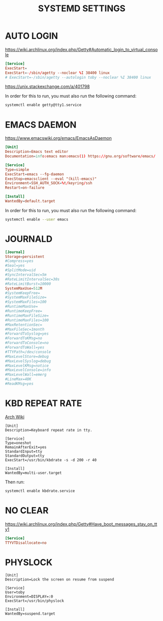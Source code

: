 #+TITLE: SYSTEMD SETTINGS
#+PROPERTY: header-args :cache yes
#+PROPERTY: header-args+ :mkdirp yes
#+PROPERTY: header-args+ :tangle-mode (identity #o644)
#+PROPERTY: header-args+ :results silent
#+PROPERTY: header-args+ :padline no

* AUTO LOGIN

https://wiki.archlinux.org/index.php/Getty#Automatic_login_to_virtual_console

#+BEGIN_SRC conf :tangle /sudo::/etc/systemd/system/getty@tty1.service.d/override.conf
  [Service]
  ExecStart=
  ExecStart=-/sbin/agetty --noclear %I 38400 linux
  # ExecStart=-/sbin/agetty --autologin toby --noclear %I 38400 linux
#+END_SRC

https://unix.stackexchange.com/a/401798

In order for this to run, you must also run the following command:

#+BEGIN_SRC sh
  systemctl enable getty@tty1.service
#+END_SRC

* EMACS DAEMON

https://www.emacswiki.org/emacs/EmacsAsDaemon

#+BEGIN_SRC conf :tangle ~/.config/systemd/user/emacs.service
  [Unit]
  Description=Emacs text editor
  Documentation=info:emacs man:emacs(1) https://gnu.org/software/emacs/

  [Service]
  Type=simple
  ExecStart=emacs --fg-daemon
  ExecStop=emacsclient --eval "(kill-emacs)"
  Environment=SSH_AUTH_SOCK=%t/keyring/ssh
  Restart=on-failure

  [Install]
  WantedBy=default.target
#+END_SRC

In order for this to run, you must also run the following command:

#+BEGIN_SRC sh
  systemctl enable --user emacs
#+END_SRC

* JOURNALD

#+BEGIN_SRC conf :tangle /sudo::/etc/systemd/journald.conf
  [Journal]
  Storage=persistent
  #Compress=yes
  #Seal=yes
  #SplitMode=uid
  #SyncIntervalSec=5m
  #RateLimitIntervalSec=30s
  #RateLimitBurst=10000
  SystemMaxUse=512M
  #SystemKeepFree=
  #SystemMaxFileSize=
  #SystemMaxFiles=100
  #RuntimeMaxUse=
  #RuntimeKeepFree=
  #RuntimeMaxFileSize=
  #RuntimeMaxFiles=100
  #MaxRetentionSec=
  #MaxFileSec=1month
  #ForwardToSyslog=yes
  #ForwardToKMsg=no
  #ForwardToConsole=no
  #ForwardToWall=yes
  #TTYPath=/dev/console
  #MaxLevelStore=debug
  #MaxLevelSyslog=debug
  #MaxLevelKMsg=notice
  #MaxLevelConsole=info
  #MaxLevelWall=emerg
  #LineMax=48K
  #ReadKMsg=yes
#+END_SRC

* KBD REPEAT RATE

[[https://wiki.archlinux.org/index.php/Linux_console/Keyboard_configuration#Adjusting_typematic_delay_and_rate][Arch Wiki]]

#+BEGIN_SRC conf /sudo::/etc/systemd/system/kbdrate.service
  [Unit]
  Description=Keyboard repeat rate in tty.

  [Service]
  Type=oneshot
  RemainAfterExit=yes
  StandardInput=tty
  StandardOutput=tty
  ExecStart=/usr/bin/kbdrate -s -d 200 -r 40

  [Install]
  WantedBy=multi-user.target
#+END_SRC

Then run:

#+BEGIN_SRC sh
  systemctl enable kbdrate.service
#+END_SRC

* NO CLEAR

https://wiki.archlinux.org/index.php/Getty#Have_boot_messages_stay_on_tty1

#+BEGIN_SRC conf :tangle /sudo::/etc/systemd/system/getty@.service.d/nodisallocate.conf
[Service]
TTYVTDisallocate=no
#+END_SRC

* PHYSLOCK

#+BEGIN_SRC systemd :tangle /sudo::/etc/systemd/system/physlock.service
  [Unit]
  Description=Lock the screen on resume from suspend

  [Service]
  User=toby
  Environment=DISPLAY=:0
  ExecStart=/usr/bin/physlock

  [Install]
  WantedBy=suspend.target
#+END_SRC
